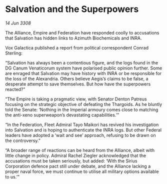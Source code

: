 * Salvation and the Superpowers

/14 Jun 3308/

The Alliance, Empire and Federation have responded coolly to accusations that Salvation has hidden links to Azimuth Biochemicals and INRA. 

Vox Galactica published a report from political correspondent Conrad Sterling: 

“Salvation has always been a contentious figure, and the logs found in the DG Canum Venaticorum system have polarised public opinion further. Some are enraged that Salvation may have history with INRA or be responsible for the loss of the Alexandria. Others believe Aegis’s claims to be false, a desperate attempt to save themselves. But how have the superpowers reacted?” 

“The Empire is taking a pragmatic view, with Senator Denton Patreus focusing on the strategic objective of defeating the Thargoids. As he bluntly told the Senate: ‘Nothing in the Imperial armoury comes close to matching the anti-xeno superweapon’s devastating capabilities.’” 

“In the Federation, Fleet Admiral Tayo Maikori has revived his investigation into Salvation and is hoping to authenticate the INRA logs. But other Federal leaders have adopted a ‘wait and see’ approach, refusing to be drawn on the controversy.” 

“A broader range of reactions can be heard from the Alliance, albeit with little change in policy. Admiral Rachel Ziegler acknowledged that the accusations must be taken seriously, but added: ‘With the Sirius Corporation defence pact still under debate, and the Alliance lacking a proper naval force, we must continue to utilise all military options available to us.’”